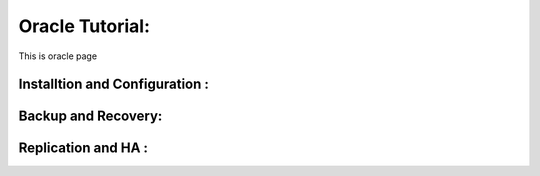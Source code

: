 .. _openoracle:

Oracle Tutorial:
============================

This is oracle page

Installtion and Configuration :
-------------------------------

Backup and Recovery:
----------------------

Replication and HA :
---------------------
